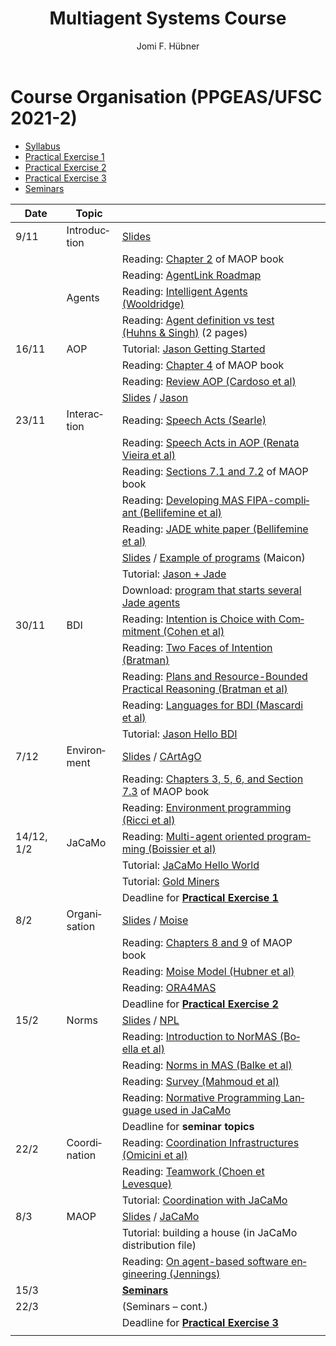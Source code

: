 #+TITLE:    Multiagent Systems Course
#+AUTHOR:   Jomi F. Hübner
#+EMAIL:    jomi.hubner@ufsc.br

#+DESCRIPTION: 
#+KEYWORDS: 
#+LANGUAGE:  pt
#+OPTIONS: email:t H:2 toc:nil num:nil author:t \n:nil @:t ::t |:t ^:t -:t f:t *:t <:t
#+OPTIONS: TeX:t LaTeX:nil skip:nil d:nil todo:t pri:nil tags:nil
#+HTML_HEAD: <link rel="stylesheet" type="text/css" href="https://jomifred.github.io/ia/ia.css" />

* Course Organisation (PPGEAS/UFSC 2021-2)

  - [[./syllabus.pdf][Syllabus]]
  - [[./tp/tp-cnp.pdf][Practical Exercise 1]] 
  - [[./tp/tp-auction.pdf][Practical Exercise 2]] 
  - [[./tp/tp-gold-miners.pdf][Practical Exercise 3]] 
  - [[./seminario-sma.pdf][Seminars]]
  

| Date       | Topic        |                                                                         |   |
|------------+--------------+-------------------------------------------------------------------------+---|
| 9/11       | Introduction | [[./slides/intro.pdf][Slides]]                                                                  |   |
|            |              | Reading: [[https://mitpress.mit.edu/books/multi-agent-oriented-programming][Chapter 2]] of MAOP book                                         |   |
|            |              | Reading: [[./leituras/agentlink-roadmap.pdf][AgentLink Roadmap]]                                              |   |
|            | Agents       | Reading: [[./leituras/IntellAgents.Wool.pdf][Intelligent Agents (Wooldridge)]]                                |   |
|            |              | Reading: [[https://www.csc2.ncsu.edu/faculty/mpsingh/papers/columns/aow-1-5-97.pdf][Agent definition vs test (Huhns & Singh)]] (2 pages)             |   |
| 16/11      | AOP          | Tutorial: [[http://jason.sourceforge.net/mini-tutorial/getting-started/][Jason Getting Started]]                                         |   |
|            |              | Reading: [[https://mitpress.mit.edu/books/multi-agent-oriented-programming][Chapter 4]] of MAOP book                                         |   |
|            |              | Reading: [[https://doi.org/10.3390/computers10020016][Review AOP (Cardoso et al)]]                                     |   |
|            |              | [[./slides/slides-aop.pdf][Slides]] /  [[http://jason.sf.net][Jason]]                                                         |   |
| 23/11      | Interaction  | Reading: [[./leituras/SpeechActs-Searle.pdf][Speech Acts (Searle)]]                                           |   |
|            |              | Reading: [[./leituras/SpeechActs-AOP.pdf][Speech Acts in AOP (Renata Vieira et al)]]                       |   |
|            |              | Reading: [[https://mitpress.mit.edu/books/multi-agent-oriented-programming][Sections 7.1 and 7.2]] of MAOP book                              |   |
|            |              | Reading: [[./leituras/FIPA-JADE.pdf][Developing MAS FIPA-compliant (Bellifemine et al)]]              |   |
|            |              | Reading: [[./leituras/WhitePaperJADEEXP.pdf][JADE white paper (Bellifemine et al)]]                           |   |
|            |              | [[./slides/slides-interaction.pdf][Slides]] / [[./interaction/exemplo-jade-maicon.zip][Example of programs]] (Maicon)                                   |   |
|            |              | Tutorial: [[http://jason.sourceforge.net/mini-tutorial/jason-jade/][Jason + Jade]]                                                  |   |
|            |              | Download: [[./code/jade-many-ags.zip][program that starts several Jade agents]] |   |
| 30/11      | BDI          | Reading: [[./leituras/cohe90_1.pdf][Intention is Choice with Commitment (Cohen et al)]]              |   |
|            |              | Reading: [[./leituras/Bratman-TwoFacesOfIntention.pdf][Two Faces of Intention (Bratman)]]                               |   |
|            |              | Reading: [[./leituras/Bratman-PlansPracticalResoning.pdf][Plans and Resource-Bounded Practical Reasoning (Bratman et al)]] |   |
|            |              | Reading: [[./leituras/mascardi05languages.pdf][Languages for BDI (Mascardi et al)]]                             |   |
|            |              | Tutorial: [[http://jason.sourceforge.net/mini-tutorial/hello-bdi/][Jason Hello BDI]]                                               |   |
| 7/12       | Environment  | [[./slides/slides-eop.pdf][Slides]] / [[http://cartago.sourceforge.net/][CArtAgO]]                                                        |   |
|            |              | Reading: [[https://mitpress.mit.edu/books/multi-agent-oriented-programming][Chapters 3, 5, 6, and Section 7.3]] of MAOP book                 |   |
|            |              | Reading: [[./leituras/Ricci-Artefacts.pdf][Environment programming (Ricci et al)]]                          |   |
| 14/12, 1/2 | JaCaMo       | Reading: [[http://dx.doi.org/10.1016/j.scico.2011.10.004][Multi-agent oriented programming (Boissier et al)]]              |   |
|            |              | Tutorial: [[http://jacamo.sourceforge.net/tutorial/hello-world/][JaCaMo Hello World]]                                            |   |
|            |              | Tutorial: [[http://jacamo.sourceforge.net/tutorial/gold-miners][Gold Miners]]                                                   |   |
|            |              | Deadline for [[./tp/tp-cnp.pdf][*Practical Exercise 1*]]                                     |   |
| 8/2        | Organisation | [[./slides/slides-oop.pdf][Slides]] / [[http://moise.sf.net][Moise]]                                                          |   |
|            |              | Reading: [[https://mitpress.mit.edu/books/multi-agent-oriented-programming][Chapters 8 and 9]] of MAOP book                                  |   |
|            |              | Reading: [[http://moise.sourceforge.net/doc/publications/Hubner-sbia2002.pdf][Moise Model (Hubner et al)]]                                     |   |
|            |              | Reading: [[http://dx.doi.org/10.1007/s10458-009-9084-y][ORA4MAS]]                                                        |   |
|            |              | Deadline for [[./tp/tp-auction.pdf][*Practical Exercise 2*]]                                     |   |
| 15/2       | Norms        | [[./slides/slides-norms.pdf][Slides]] / [[https://github.com/moise-lang/npl][NPL]]                                                            |   |
|            |              | Reading: [[./leituras/Boella-Introdo-NormMas.pdf][Introduction to NorMAS (Boella et al)]]                          |   |
|            |              | Reading: [[http://drops.dagstuhl.de/opus/volltexte/2013/3998/][Norms in MAS (Balke et al)]]                                     |   |
|            |              | Reading: [[http://dx.doi.org/10.1155/2014/684587][Survey (Mahmoud et al)]]                                         |   |
|            |              | Reading: [[http://dx.doi.org/10.1007/s10472-011-9251-0][Normative Programming Language used in JaCaMo]]                  |   |
|            |              | Deadline for *seminar topics*                                           |   |
| 22/2       | Coordination | Reading: [[https://doi.org/10.1007/1-4020-8058-1_17][Coordination Infrastructures (Omicini et al)]]                   |   |
|            |              | Reading: [[http://web.media.mit.edu/~cynthiab/Readings/cohen-teamwork.pdf][Teamwork (Choen et Levesque)]]                                   |   |
|            |              | Tutorial: [[http://jacamo.sourceforge.net/tutorial/coordination/][Coordination with JaCaMo]]                                      |   |
| 8/3        | MAOP         | [[./slides/slides-maop.pdf][Slides]] / [[http://jacamo.sf.net][JaCaMo]]                                                         |   |
|            |              | Tutorial: building a house (in JaCaMo distribution file)                |   |
|            |              | Reading: [[./leituras/Jennings-AG-SE.pdf][On agent-based software engineering (Jennings)]]                 |   |
| 15/3       |              | [[./2017/seminario-sma.pdf][*Seminars*]]                                                              |   |
| 22/3       |              | (Seminars -- cont.)                                                     |   |
|            |              | Deadline for  [[./tp/tp-gold-miners.pdf][*Practical Exercise 3*]]                                    |   |
|            |              |                                                                         |   |

* COMMENT old
| 12/11 | Methods      | [[./slides/slides-openaeolus.pdf][Slides]] / [[http://www.uez.com.br/aeolus][Open AEOlus]]                                                  |   |
|      |              | Reading: [[./leituras/golden-fleece.pdf][Jason and the Golden Fleece (Bordini et al)]]                                                   |   |



* COMMENT Course Presentation (PPGEAS/UFSC 2014)

  - [[./2014/syllabus.pdf][Syllabus]]
  - [[./tp/tp-cnp.pdf][Practical Exercise 1]] 
  - [[./tp/tp-auction.pdf][Practical Exercise 2]] 
  - [[./2014/seminario-sma.pdf][Seminars]]
  - [[./2014/projeto-sma.pdf][Project]]
  

| Date  | Topic        |                                                                                                                            |   |
|-------+--------------+----------------------------------------------------------------------------------------------------------------------------+---|
| 13/08 | Introduction |                                                                                                                            |   |
| 20/08 | Agents       | Reading: [[./leituras/agentlink-roadmap.pdf][AgentLink Roadmap]]                                                           |   |
|       |              | Reading: [[./leituras/IntellAgents.Wool.pdf][Intelligent Agents (Wooldridge)]]                                             |   |
| 27/08 | BDI          | Reading: [[./leituras/cohe90_1.pdf][Intention is Choice with Commitment (Cohen et al)]]                                    |   |
|       |              | Reading: [[./leituras/Bratman-TwoFacesOfIntention.pdf][Two Faces of Intention (Bratman)]]                                  |   |
|       |              | Reading: [[./leituras/Bratman-PlansPracticalResoning.pdf][Plans and Resource-Bounded Practical Reasoning (Bratman et al)]] |   |
| 03/09 | Interaction  | Reading: [[./leituras/FIPA-JADE.pdf][Developing MAS FIPA-compliant (Bellifemine et al)]]                                   |   |
|       |              | Reading: [[./leituras/WhitePaperJADEEXP.pdf][JADE white paper (Bellifemine et al)]]                                        |   |
|       |              | [[./slides/slides-interaction.pdf][Slides]] / [[./interaction/exemplo-jade-maicon.zip][Example of programs]]               |   |
| 17/09 | AOP          | [[./slides/slides-aop.pdf][Slides]] /  [[http://jason.sf.net][Jason]]                                                      |   |
|       |              | Reading: [[./leituras/golden-fleece.pdf][Jason and the Golden Fleece (Bordini et al)]]                                     |   |
|       |              | Tutorial: [[http://jason.sourceforge.net/mini-tutorial/getting-started/][Getting Started]]                                 |   |
| 24/09 | AOP          | Reading: [[./leituras/mascardi05languages.pdf][Languages for BDI (Mascardi et al)]]                                        |   |
|       |              | Tutorial: [[http://jacamo.sourceforge.net/tutorial/gold-miners][Gold Miners]]                                              |   |
| 01/10 | Environment  | [[./slides/slides-eop.pdf][Slides]] / [[http://cartago.sourceforge.net/][CArtAgO]]                                         |   |
|       |              | Reading: [[./leituras/Ricci-Artefacts.pdf][Environment programming (Ricci et al)]]                                         |   |
| 15/10 | Organisation | [[./slides/slides-oop.pdf][Slides]] / [[http://moise.sf.net][Moise]]                                                       |   |
|       |              | Reading: [[http://moise.sourceforge.net/doc/publications/Hubner-sbia2002.pdf][Moise Model (Hubner et al)]]                 |   |
|       |              | Reading: [[http://dx.doi.org/10.1007/s10458-009-9084-y][ORA4MAS]]                                                          |   |
|       |              | Deadline for [[./tp/tp-cnp.pdf][*Practical Exercise 1*]]                                                                   |   |
| 22/10 | MAOP         | [[./slides/slides-maop.pdf][Slides]] / [[http://jacamo.sf.net][JaCaMo]]                                                    |   |
|       |              | Reading: [[http://dx.doi.org/10.1016/j.scico.2011.10.004][Multi-agent oriented programming (Boissier et al)]]              |   |
|       |              | Tutorial: building a house (in JaCaMo distribution file)                                                                   |   |
| 29/10 | Methods      | [[./slides/slides-aose.pdf][Slides]] / [[http://www.uez.com.br/aeolus/metodo.html][Prometheus AEOlus]]                     |   |
| 05/11 |              | Deadline for [[./tp/tp-auction.pdf][*Practical Exercise 2*]]                                                               |   |
| 12/11 |              |                                                                                                                            |   |
| 19/11 |              | [[./2014/seminario-sma.pdf][*Seminars*]]                                                                                   |   |
| 26/11 |              | (Seminars -- cont.)                                                                                                        |   |
| 03/12 |              | [[./2014/projeto-sma.pdf][*Final Project*]] presentation                                                                   |   |
|       |              |                                                                                                                            |   |





